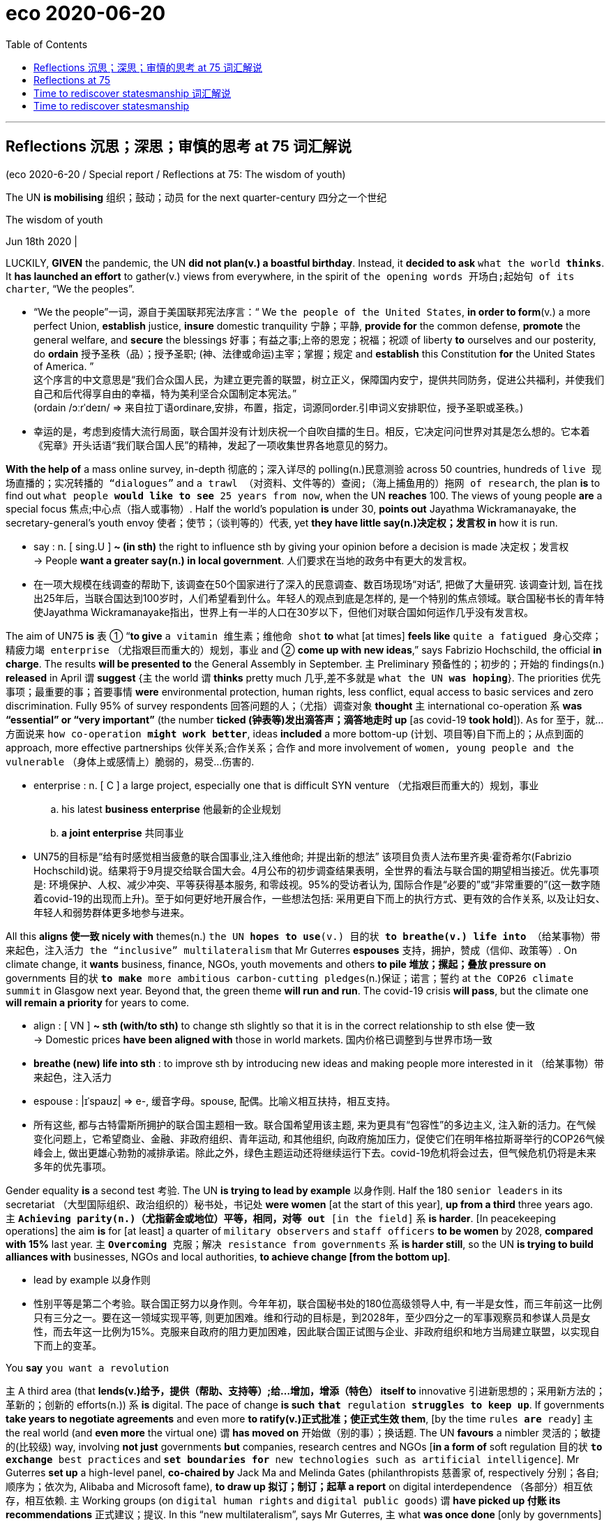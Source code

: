 
= eco 2020-06-20
:toc:

---

==  Reflections 沉思；深思；审慎的思考 at 75 词汇解说

(eco 2020-6-20 / Special report / Reflections at 75: The wisdom of youth)

The UN *is mobilising* 组织；鼓动；动员 for the next quarter-century 四分之一个世纪

The wisdom of youth

Jun 18th 2020 |


LUCKILY, *GIVEN* the pandemic, the UN *did not plan(v.) a boastful birthday*. Instead, it *decided to ask* `what the world *thinks*`. It *has launched an effort* to gather(v.) views from everywhere, in the spirit of `the opening words 开场白;起始句 of its charter`, “We the peoples”.

- “We the people”一词，源自于美国联邦宪法序言：“ We `the people of the United States`, *in order to form*(v.) a more perfect Union, *establish* justice, *insure* domestic tranquility 宁静；平静, *provide for* the common defense, *promote* the general welfare, and *secure* the blessings 好事；有益之事;上帝的恩宠；祝福；祝颂 of liberty *to* ourselves and our posterity, do *ordain* 授予圣秩（品）；授予圣职; (神、法律或命运)主宰；掌握；规定 and *establish* this Constitution *for* the United States of America. ” +
这个序言的中文意思是“我们合众国人民，为建立更完善的联盟，树立正义，保障国内安宁，提供共同防务，促进公共福利，并使我们自己和后代得享自由的幸福，特为美利坚合众国制定本宪法。” +
(ordain  /ɔːrˈdeɪn/  => 来自拉丁语ordinare,安排，布置，指定，词源同order.引申词义安排职位，授予圣职或圣秩。)

- 幸运的是，考虑到疫情大流行局面，联合国并没有计划庆祝一个自吹自擂的生日。相反，它决定问问世界对其是怎么想的。它本着《宪章》开头话语“我们联合国人民”的精神，发起了一项收集世界各地意见的努力。


*With the help of* a mass online survey, in-depth 彻底的；深入详尽的 polling(n.)民意测验 across 50 countries, hundreds of `live 现场直播的；实况转播的 “dialogues”` and `a trawl （对资料、文件等的）查阅;（海上捕鱼用的）拖网 of research`, the plan *is* to find out `what people *would like to see* 25 years from now`, when the UN *reaches* 100. The views of young people *are* a special focus 焦点;中心点（指人或事物）. Half the world’s population *is* under 30, *points out* Jayathma Wickramanayake, the secretary-general’s youth envoy 使者；使节；（谈判等的）代表, yet *they have little say(n.)决定权；发言权 in* how it is run.

- say : n. [ sing.U ] *~ (in sth)* the right to influence sth by giving your opinion before a decision is made 决定权；发言权 +
-> People *want a greater say(n.) in local government*. 人们要求在当地的政务中有更大的发言权。

- 在一项大规模在线调查的帮助下, 该调查在50个国家进行了深入的民意调查、数百场现场“对话”, 把做了大量研究. 该调查计划, 旨在找出25年后，当联合国达到100岁时，人们希望看到什么。年轻人的观点到底是怎样的, 是一个特别的焦点领域。联合国秘书长的青年特使Jayathma Wickramanayake指出，世界上有一半的人口在30岁以下，但他们对联合国如何运作几乎没有发言权。

The aim of UN75 *is* `表` ① “*to give* `a vitamin 维生素；维他命 shot` *to* what [at times] *feels like* `quite a fatigued 身心交瘁；精疲力竭 enterprise` （尤指艰巨而重大的）规划，事业 and ② *come up with new ideas*,” says Fabrizio Hochschild, the official *in charge*. The results *will be presented to* the General Assembly in September. `主` Preliminary 预备性的；初步的；开始的 findings(n.) *released* in April `谓` *suggest* {主 the world 谓 *thinks* pretty much 几乎,差不多就是 `what the UN *was hoping*`}. The priorities 优先事项；最重要的事；首要事情 *were* environmental protection, human rights, less conflict, equal access to basic services and zero discrimination. Fully 95% of survey respondents 回答问题的人；（尤指）调查对象 *thought* `主` international co-operation `系` *was “essential” or “very important”* (the number *ticked (钟表等)发出滴答声；滴答地走时 up* [as covid-19 *took hold*]). As for 至于，就…方面说来 `how co-operation *might work better*`, ideas *included* a more bottom-up (计划、项目等)自下而上的；从点到面的 approach, more effective partnerships 伙伴关系;合作关系；合作 and more involvement of `women, young people and the vulnerable` （身体上或感情上）脆弱的，易受…伤害的.

- enterprise : n. [ C ] a large project, especially one that is difficult SYN venture （尤指艰巨而重大的）规划，事业
.. his latest *business enterprise* 他最新的企业规划
.. *a joint enterprise* 共同事业

- UN75的目标是“给有时感觉相当疲惫的联合国事业,注入维他命; 并提出新的想法” 该项目负责人法布里齐奥·霍奇希尔(Fabrizio Hochschild)说。结果将于9月提交给联合国大会。4月公布的初步调查结果表明，全世界的看法与联合国的期望相当接近。优先事项是: 环境保护、人权、减少冲突、平等获得基本服务, 和零歧视。95%的受访者认为, 国际合作是“必要的”或“非常重要的”(这一数字随着covid-19的出现而上升)。至于如何更好地开展合作，一些想法包括: 采用更自下而上的执行方式、更有效的合作关系, 以及让妇女、年轻人和弱势群体更多地参与进来。

All this *aligns 使一致 nicely with* themes(n.) `the UN *hopes to use*(v.) 目的状 *to breathe(v.) life into* （给某事物）带来起色，注入活力 the “inclusive” multilateralism` that Mr Guterres *espouses*  支持，拥护，赞成（信仰、政策等）. On climate change, it *wants* business, finance, NGOs, youth movements and others *to pile 堆放；摞起；叠放 pressure on* governments 目的状 `*to make* more ambitious carbon-cutting pledges`(n.)保证；诺言；誓约 at `the COP26 climate summit` in Glasgow next year. Beyond that, the green theme *will run and run*. The covid-19 crisis *will pass*, but the climate one *will remain a priority* for years to come.

- align : [ VN ] *~ sth (with/to sth)* to change sth slightly so that it is in the correct relationship to sth else 使一致 +
-> Domestic prices *have been aligned with* those in world markets. 国内价格已调整到与世界市场一致

- *breathe (new) life into sth* : to improve sth by introducing new ideas and making people more interested in it （给某事物）带来起色，注入活力

- espouse : |ɪˈspaʊz| => e-, 缓音字母。spouse, 配偶。比喻义相互扶持，相互支持。

- 所有这些, 都与古特雷斯所拥护的联合国主题相一致。联合国希望用该主题, 来为更具有“包容性”的多边主义, 注入新的活力。在气候变化问题上，它希望商业、金融、非政府组织、青年运动, 和其他组织, 向政府施加压力，促使它们在明年格拉斯哥举行的COP26气候峰会上, 做出更雄心勃勃的减排承诺。除此之外，绿色主题运动还将继续运行下去。covid-19危机将会过去，但气候危机仍将是未来多年的优先事项。


Gender equality *is* a second test 考验. The UN *is trying to lead by example* 以身作则. Half the 180 `senior leaders` in its secretariat （大型国际组织、政治组织的）秘书处，书记处 *were women* [at the start of this year], *up from a third* three years ago. 主 `*Achieving parity(n.)（尤指薪金或地位）平等，相同，对等 out* [in the field]` 系 *is harder*. [In peacekeeping operations] the aim *is* for [at least] a quarter of `military observers` and `staff officers` *to be women* by 2028, *compared with 15%* last year. 主 `*Overcoming* 克服；解决 resistance from governments` 系 *is harder still*, so the UN *is trying to build alliances with* businesses, NGOs and local authorities, *to achieve change [from the bottom up]*.

- lead by example 以身作则

- 性别平等是第二个考验。联合国正努力以身作则。今年年初，联合国秘书处的180位高级领导人中, 有一半是女性，而三年前这一比例只有三分之一。要在这一领域实现平等, 则更加困难。维和行动的目标是，到2028年，至少四分之一的军事观察员和参谋人员是女性，而去年这一比例为15%。克服来自政府的阻力更加困难，因此联合国正试图与企业、非政府组织和地方当局建立联盟，以实现自下而上的变革。


You *say* `you want a revolution`

`主` A third area (that *lends(v.)给予，提供（帮助、支持等）;给…增加，增添（特色）  itself to* innovative 引进新思想的；采用新方法的；革新的；创新的 efforts(n.)) `系` *is* digital. The pace of change *is such* `*that* regulation *struggles to keep up*`. If governments *take years to negotiate agreements* and even more *to ratify(v.)正式批准；使正式生效 them*, [by the time `rules *are* ready`] `主` the real world (and *even more* the virtual one) `谓` *has moved on*  开始做（别的事）；换话题. The UN *favours* a nimbler 灵活的；敏捷的(比较级) way, involving *not just* governments *but* companies, research centres and NGOs [*in a form of* soft regulation 目的状 `*to exchange* best practices` and `*set boundaries for* new technologies such as artificial intelligence`]. Mr Guterres *set up* a high-level panel, *co-chaired by* Jack Ma and Melinda Gates (philanthropists 慈善家 of, respectively 分别；各自;顺序为；依次为, Alibaba and Microsoft fame), *to draw up 拟订；制订；起草 a report* on digital interdependence （各部分）相互依存，相互依赖. `主` Working groups (on `digital human rights` and `digital public goods`) `谓` *have picked up 付账 its recommendations* 正式建议；提议. In this “new multilateralism”, says Mr Guterres, `主` what *was once done* [only by governments] `谓` *is now done* [*through* “permanent platforms of co-operation], with a multi-stakeholder （某组织、工程、体系等的）参与人，参与方；有权益关系者(投入资金的人) approach”.

- ratify => -rat-计算,思考 + -ify动词词尾. 来自 rate,评估，评价，-fy,使。即经过评估的。

- 第三个有利于创新的领域是数字领域。变化的步伐如此之快，以至于监管部门难以跟上。如果各国政府花了数年时间来谈判协议，甚至花了更多时间来批准它们，等到规则准备好时，现实世界(甚至是虚拟世界)已经发生了变化。联合国倾向于一种更灵活的方式，不仅让政府参与，还让企业、研究中心和非政府组织以一种软监管的形式参与，以交流最佳实践，并为人工智能等新技术设定边界。古特雷斯成立了一个高级别小组，由马云和梅琳达•盖茨(分别是阿里巴巴和微软的慈善家)联合主持，起草一份关于数字相互依存的报告。数字人权和数字公共产品工作组已经采纳了它的建议。古特雷斯说，在这种“新多边主义”中，过去只有政府才能做的事情，现在通过“永久的合作平台，以及多方利益相关者的方式”来实现。


Inclusive multilateralism *has other attractions*. The UN, which *has* the convening 召集，召开（正式会议） power *to bring parties together*, *sees a chance* to play a leading role. Wider participation *could deepen* trust, and *give* more opportunities *to hold* governments *to account* 解释；说明. Flexible approaches *could also help* tackle(v.) other frontier issues that are likely to grow in importance, such as the interface （两学科、体系等的）接合点，边缘区域 *between* Earth systems *and* the international system (`主` `the recent clash (over the Amazon)` between the Brazilian and French presidents `系` *may be* a foretaste 预先的体验；预示；征象) and `the governance` of everything *from* genetic engineering and new weaponry （总称某一类型或某国、某组织的）武器，兵器 *to* the ocean and space.


- interface : *~ (between A and B)* the point where two subjects, systems, etc. meet and affect each other （两学科、体系等的）接合点，边缘区域 +
-> *the interface between* manufacturing *and* sales 制造和销售之间的衔接

- foretaste :  /ˈfɔːrteɪst/ n. *a ~ (of sth)* : a small amount of a particular experience or situation that shows you what it will be like when the same thing happens on a larger scale in the future 预先的体验；预示；征象 +
-> They were unaware that the street violence was just *a foretaste of what was to come*. 他们没有意识到，这起街头暴力预示着未来大规模的暴力行为。


- 具有包容性地多边主义, 还有其他吸引力。联合国拥有召集各方的能力，它看到了自己在其中发挥主导作用的机会。更广泛的参与, 可以加深信任，并为政府问责提供更多机会。灵活的方法也可能有助于解决其他可能变得越来越重要的前沿性问题，比如全球体系和国际间体系之间的衔接处问题(最近巴西和法国总统, 在亚马逊大火问题上的冲突, 就可能是一个预兆)，以及从基因工程和新型武器, 到海洋和太空的一切治理问题。

Multi-stakeholder 多方利益相关者 initiatives *are not new*. Various sorts *have proliferated* 迅速繁殖（或增殖）；猛增 in recent years, *whether* `to chivvy(v.)强求；催促 particular sectors` （尤指一国经济的）部门，领域，行业 (`the Extractive(a.)提取的；提炼的；（尤指矿物）冶炼的 Industries` Transparency Initiative *or* the Roundtable 圆桌的，圆台 on `Sustainable （对自然资源和能源的利用）不破坏生态平衡的，合理利用的;可持续的 Palm Oil`), `*run* the internet` (ICANN) or `*improve* government` (Open Government Partnership). But inclusiveness  包容；包容性 *is not a panacea* 万灵药；万能之计. It *raises* `accountability 问责;有义务；有责任；可说明性 issues` of its own. A bigger role for businesses and NGOs *sounds good*, but they *don’t answer to 向某人（为某事）负责 voters* （尤指政治性选举的）投票人，选举人，有选举权的人. Some initiatives *find* {*it* easier `*to issue* 宣布；公布；发出 broad pleas *for* good behaviour` (like `the Paris Call` for `Trust and Security` in Cyberspace) *than* `*to produce(v.) rules*`, let alone `*ensure(v.) compliance*(n.)服从；顺从；遵从`}. [In authoritarian 威权主义的；专制的 countries] *it* is not easy *to include* voices(n.) from civil society; `主` one tactic 策略；手段；招数 `in China’s efforts(n.) to influence(v.) international organisations`, according to the CNAS study, `系` *is* the creation of “government-organised non-government organisations”, or GONGOs. 由政府组织的非政府组织; 官办非政府组织

- chivvy : /ˈtʃɪvi/ [ VN to inf ] *~ sb (into sth) | ~ sb (along)* : ( BrE ) to try and make sb hurry or do sth quickly, especially when they do not want to do it 强求；催促 +
=> 来自15世纪的一首民谣Ballad of Chevy Chase，反映的是英格兰和苏格兰的一场最终演变成战争的打猎活动。地名Chevy词义也发生了变化。 +
-> He chivvied them into the car. 他催促他们上车。

- ICANN : abbr. 互联网名称与数字地址分配机构（Internet Corporation for Assigned Names and Numbers）

- panacea : /ˌpænəˈsiːə/ *~ (for sth)* something that will solve all the problems of a particular situation 万灵药；万能之计 +
=> 来源于希腊语形容词pas, pasa, pan(全部的)和名词akos(治疗)。 词根词缀： pan-全 + acea治疗 +
panacea一词直接借自希腊语。在希腊神话里Panacea是医药神Asclepius之女，她能治百病，所以被人尊奉为医药女神。Panacea这一名字本身在希腊语中就含有“能治百病”的意思。正是由于这个原因，panacea进入英语后常作“万应药”或“灵丹妙药”解，但在现代用法中panacea常用于讽刺意义。

- "多方利益相关者"的倡议并不新鲜。近年来，各种各样的组织如雨后春笋，有针对特定行业的(采掘行业透明度倡议, 或可持续棕榈油圆桌会议)，有运营互联网的(ICANN)，也有改善政府的(开放政府伙伴关系)。但"包容性"也并不是万灵药。它本身也提出了问责的问题。让企业和非政府组织发挥更大的作用, 这种方式听起来不错，但它们并不对选民负责。一些倡议发现，对良好行为发出广泛的呼吁(比如巴黎会议上呼吁网络空间的信任和安全问题), 比制定规则要更容易，更不用说还要确保它们被遵守了。在威权国家，要想包含来自民间社会的声音, 也并不容易; 根据CNAS的研究，中国试图影响国际组织的一个策略就是, 创建“由政府组织的非政府组织”(GONGOs)。

And for `all the good intentions` of `the secretary-general’s panel` on digital interdependence, the biggest development *is* the stand-off （双方）僵持局面 between America and China over technology, amid arguments(n.) over `who *will dominate* the next generation of telecoms infrastructure` and *fears that* `a “splinternet” 互联网分裂 of rival digital spheres *is* in the making`  在生产（或形成）过程中. The covid-19 crisis *has reinforced* the power of states, *from* massive intervention in economies *to* monitoring(v.) people’s movement. `主` *Opening up* the multilateral system *to* more voices `系` *is* welcome, but [as the UN *looks ahead to* life at 100], 强调句 *it is* governments -- especially `the big beasts` among them -- *that* will still shape(v.) the future world order.

- *in the making* : in the process of becoming sth or of being made 在生产（或形成）过程中

- 尽管秘书长的"数字化相互依赖"的专家小组, 有着良好的意图，但最大的事态发展却是, 美国和中国在技术问题上的对峙，围绕着谁将主导下一代电信基础设施的争论，以及担忧着正在形成中的"互联网领域, 会在竞争对手之间分裂成两个独立的数字世界"。新冠肺炎危机, 强化了国家的力量，从大规模干预经济, 到监控人员流动。向更多的呼声要求, 开放多边体系, 这个行动是受欢迎的，但当联合国展望其100岁的生命时，政府——尤其是其中的庞然大物——仍将是塑造未来的世界秩序的主要力量。


---

== Reflections at 75

The UN is mobilising for the next quarter-century

The wisdom of youth

Jun 18th 2020 |


LUCKILY, GIVEN the pandemic, the UN did not plan a boastful birthday. Instead, it decided to ask what the world thinks. It has launched an effort to to gather views from everywhere, in the spirit of the opening words of its charter, “We the peoples”.

With the help of a mass online survey, in-depth polling across 50 countries, hundreds of live “dialogues” and a trawl of research, the plan is to find out what people would like to see 25 years from now, when the UN reaches 100. The views of young people are a special focus. Half the world’s population is under 30, points out Jayathma Wickramanayake, the secretary-general’s youth envoy, yet they have little say in how it is run.

The aim of UN75 is “to give a vitamin shot to what at times feels like quite a fatigued enterprise and come up with new ideas,” says Fabrizio Hochschild, the official in charge. The results will be presented to the General Assembly in September. Preliminary findings released in April suggest the world thinks pretty much what the UN was hoping. The priorities were environmental protection, human rights, less conflict, equal access to basic services and zero discrimination. Fully 95% of survey respondents thought international co-operation was “essential” or “very important” (the number ticked up as covid-19 took hold). As for how co-operation might work better, ideas included a more bottom-up approach, more effective partnerships and more involvement of women, young people and the vulnerable.

All this aligns nicely with themes the UN hopes to use to breathe life into the “inclusive” multilateralism that Mr Guterres espouses. On climate change, it wants business, finance, NGOs, youth movements and others to pile pressure on governments to make more ambitious carbon-cutting pledges at the COP26 climate summit in Glasgow next year. Beyond that, the green theme will run and run. The covid-19 crisis will pass, but the climate one will remain a priority for years to come.

Gender equality is a second test. The UN is trying to lead by example. Half the 180 senior leaders in its secretariat were women at the start of this year, up from a third three years ago. Achieving parity out in the field is harder. In peacekeeping operations the aim is for at least a quarter of military observers and staff officers to be women by 2028, compared with 15% last year. Overcoming resistance from governments is harder still, so the UN is trying to build alliances with businesses, NGOs and local authorities, to achieve change from the bottom up.

You say you want a revolution

A third area that lends itself to innovative efforts is digital. The pace of change is such that regulation struggles to keep up. If governments take years to negotiate agreements and even more to ratify them, by the time rules are ready the real world (and even more the virtual one) has moved on. The UN favours a nimbler way, involving not just governments but companies, research centres and NGOs in a form of soft regulation to exchange best practices and set boundaries for new technologies such as artificial intelligence. Mr Guterres set up a high-level panel, co-chaired by Jack Ma and Melinda Gates (philanthropists of, respectively, Alibaba and Microsoft fame), to draw up a report on digital interdependence. Working groups on digital human rights and digital public goods have picked up its recommendations. In this “new multilateralism”, says Mr Guterres, what was once done only by governments is now done through “permanent platforms of co-operation, with a multi-stakeholder approach”.

Inclusive multilateralism has other attractions. The UN, which has the convening power to bring parties together, sees a chance to play a leading role. Wider participation could deepen trust, and give more opportunities to hold governments to account. Flexible approaches could also help tackle other frontier issues that are likely to grow in importance, such as the interface between Earth systems and the international system (the recent clash over the Amazon between the Brazilian and French presidents may be a foretaste) and the governance of everything from genetic engineering and new weaponry to the ocean and space.

Multi-stakeholder initiatives are not new. Various sorts have proliferated in recent years, whether to chivvy particular sectors (the Extractive Industries Transparency Initiative or the Roundtable on Sustainable Palm Oil), run the internet (ICANN) or improve government (Open Government Partnership). But inclusiveness is not a panacea. It raises accountability issues of its own. A bigger role for businesses and NGOs sounds good, but they don’t answer to voters. Some initiatives find it easier to issue broad pleas for good behaviour (like the Paris Call for Trust and Security in Cyberspace) than to produce rules, let alone ensure compliance. In authoritarian countries it is not easy to include voices from civil society; one tactic in China’s efforts to influence international organisations, according to the CNAS study, is the creation of “government-organised non-government organisations”, or GONGOs.

And for all the good intentions of the secretary-general’s panel on digital interdependence, the biggest development is the stand-off between America and China over technology, amid arguments over who will dominate the next generation of telecoms infrastructure and fears that a “splinternet” of rival digital spheres is in the making. The covid-19 crisis has reinforced the power of states, from massive intervention in economies to monitoring people’s movement. Opening up the multilateral system to more voices is welcome, but as the UN looks ahead to life at 100, it is governments—especially the big beasts among them—that will still shape the future world order.


---

==  Time to rediscover statesmanship 词汇解说

Three future scenarios for the UN

Bedlam, bumbling or boldness?

Jun 20th 2020 |


IN A SPEECH in January Mr Guterres conjured up “four horsemen” to describe the challenges facing the world. The first represented the worst geostrategic tensions in years, with a real risk of a “great fracture”. Next, said the secretary-general, the planet was burning, and an existential crisis was close to a point of no return. His third horseman took the form of rising global mistrust, often spilling into hatred, amid discontent over inequality and the sense among too many that globalisation is not working. Lastly, the dark side of digital technology threatened to invade privacy, disrupt work and unleash lethal autonomous machines in war.

If this was not apocalyptic enough, a fifth horseman is now galloping around the globe. Covid-19 has claimed hundreds of thousands of lives and plunged the world into a recession far deeper than that of 2008-09. Worse could be to come if the virus proceeds to devastate poorer countries before boomeranging back into rich ones. And in response the world has seemed rudderless. National leaders have been too preoccupied fighting the disease in their own countries to have much appetite for international efforts. And at the UN, the Security Council has been a bystander.

The nightmare scenario is a descent into deepening disorder. Imagine that after the covid-19 crisis is over, Mr Guterres’s horsemen run rampant. Any hope that the world can summon the will to tackle climate change vanishes. Under pressure, institutions that have sustained a rules-based system buckle. Unrestrained protectionism kills the WTO. America abandons NATO, as its European partners slash defence spending to prioritise economic recovery. Divisions between northern and southern members prove too much for the EU. The UN goes the way of the League of Nations, failing to stop rival powers from provoking each other and, in the end, fighting.

While such bedlam is possible, a likelier scenario is less dramatic: bumbling along. Inertia helps the main multilateral institutions survive, despite their inability to modernise themselves, and second-tier powers keep co-operation alive. Future American presidents restore a degree of confidence in the country’s commitment to the international order, although the trauma of transactional Trumpism casts a long shadow. America’s return to the Paris agreement lends weight to efforts to tackle climate change.

The tussle between America and China continues. But America makes a more concerted counter-push, working with its European and Asian allies, with a revived championing of universal values. In many parts of the world mistrust of China runs deep. Russia still makes mischief, but less often, since a more coherent West gives it fewer opportunities. The multipolar system becomes less “chaotic” and more contained, settling into an uneasy stalemate. Perhaps this is enough to keep the four horsemen in their stables.

Just possibly, extraordinary times could provide the jolt the world needs to be bolder

Bumbling along in this way would not be the worst outcome. But it would be a waste of a crisis. Just possibly, extraordinary times could provide the jolt the world needs to be bolder, even if for now this seems improbable. Little or no global leadership can be expected from America under Mr Trump. The pandemic has pushed most other issues aside: planned gatherings on big global issues, such as climate change and nuclear non-proliferation, have been postponed. Yet the delay may be a blessing in disguise, giving fresh thinking a chance.

Already, some see opportunities ahead. In Europe Mr Macron is alive to the idea that the time may become ripe for big ideas. Britain’s Boris Johnson always welcomes a chance to play Churchill. Ideas for making the post-covid-19 economy greener are sprouting, as are concerns to make it fairer. Perhaps China could be persuaded to take part in a new round of nuclear arms control, which could serve as a start to rebuild relations with Russia.

Global organisations have a shot at change, too. Just as the second world war prompted leaders to create institutions to prevent wars, Bill Gates believes the covid-19 crisis will lead them to build institutions to prevent pandemics and, alongside national and regional bodies, to guard against bioterrorism. Co-operation on viruses could serve as a model for collaboration to strengthen resilience in cyberspace. The shock to the system could even be profound enough to prompt a serious go at reforming the UN Security Council before it grows even less representative of the realities of power in the 21st century. Ample groundwork has been done. What is missing is political will.

Let’s go to San Francisco

None of this can happen overnight. A start could come from a P5 summit, with a further push at the 75th-anniversary meeting of the Global Assembly in September. Because of the pandemic, this will be a more limited affair than originally envisaged, perhaps with a mix of physical and virtual presence, but it can still dignify the occasion and show a worldwide wish for closer collaboration. It should also be an opportunity to look ahead, mapping the way to reforms designed to ensure that the UN is still in business at 100.

If the wartime model were followed, the road might even lead to a grand convention, as in San Francisco in 1945. The main actors at that conference were the delegates of the governments involved, especially the big powers. But in all—counting the secretariat workers, the press, interpreters, security personnel and assorted lobbyists and observers—about 5,000 people crowded into town, in a foretaste of the General Assembly that clogs New York every September. “Consultants” representing industries, labour, religions, professions, women and minorities were accredited. They managed to influence the charter on education and human rights, and successfully pushed for an article allowing the UN’s Economic and Social Council to consult NGOs. A rethink of the rules ought to be even more inclusive.

Such a prospect looks far-fetched when the world is consumed by the fight against a virus, and when America and two other big powers are waging a new cold war. But in the midst of the second world war it was hard to imagine that institutions would emerge that would keep the peace for three-quarters of a century. The statesmanship that created them is now needed once again.


---

== Time to rediscover statesmanship

Three future scenarios for the UN

Bedlam, bumbling or boldness?

Jun 20th 2020 |


IN A SPEECH in January Mr Guterres conjured up “four horsemen” to describe the challenges facing the world. The first represented the worst geostrategic tensions in years, with a real risk of a “great fracture”. Next, said the secretary-general, the planet was burning, and an existential crisis was close to a point of no return. His third horseman took the form of rising global mistrust, often spilling into hatred, amid discontent over inequality and the sense among too many that globalisation is not working. Lastly, the dark side of digital technology threatened to invade privacy, disrupt work and unleash lethal autonomous machines in war.

If this was not apocalyptic enough, a fifth horseman is now galloping around the globe. Covid-19 has claimed hundreds of thousands of lives and plunged the world into a recession far deeper than that of 2008-09. Worse could be to come if the virus proceeds to devastate poorer countries before boomeranging back into rich ones. And in response the world has seemed rudderless. National leaders have been too preoccupied fighting the disease in their own countries to have much appetite for international efforts. And at the UN, the Security Council has been a bystander.

The nightmare scenario is a descent into deepening disorder. Imagine that after the covid-19 crisis is over, Mr Guterres’s horsemen run rampant. Any hope that the world can summon the will to tackle climate change vanishes. Under pressure, institutions that have sustained a rules-based system buckle. Unrestrained protectionism kills the WTO. America abandons NATO, as its European partners slash defence spending to prioritise economic recovery. Divisions between northern and southern members prove too much for the EU. The UN goes the way of the League of Nations, failing to stop rival powers from provoking each other and, in the end, fighting.

While such bedlam is possible, a likelier scenario is less dramatic: bumbling along. Inertia helps the main multilateral institutions survive, despite their inability to modernise themselves, and second-tier powers keep co-operation alive. Future American presidents restore a degree of confidence in the country’s commitment to the international order, although the trauma of transactional Trumpism casts a long shadow. America’s return to the Paris agreement lends weight to efforts to tackle climate change.

The tussle between America and China continues. But America makes a more concerted counter-push, working with its European and Asian allies, with a revived championing of universal values. In many parts of the world mistrust of China runs deep. Russia still makes mischief, but less often, since a more coherent West gives it fewer opportunities. The multipolar system becomes less “chaotic” and more contained, settling into an uneasy stalemate. Perhaps this is enough to keep the four horsemen in their stables.

Just possibly, extraordinary times could provide the jolt the world needs to be bolder

Bumbling along in this way would not be the worst outcome. But it would be a waste of a crisis. Just possibly, extraordinary times could provide the jolt the world needs to be bolder, even if for now this seems improbable. Little or no global leadership can be expected from America under Mr Trump. The pandemic has pushed most other issues aside: planned gatherings on big global issues, such as climate change and nuclear non-proliferation, have been postponed. Yet the delay may be a blessing in disguise, giving fresh thinking a chance.

Already, some see opportunities ahead. In Europe Mr Macron is alive to the idea that the time may become ripe for big ideas. Britain’s Boris Johnson always welcomes a chance to play Churchill. Ideas for making the post-covid-19 economy greener are sprouting, as are concerns to make it fairer. Perhaps China could be persuaded to take part in a new round of nuclear arms control, which could serve as a start to rebuild relations with Russia.

Global organisations have a shot at change, too. Just as the second world war prompted leaders to create institutions to prevent wars, Bill Gates believes the covid-19 crisis will lead them to build institutions to prevent pandemics and, alongside national and regional bodies, to guard against bioterrorism. Co-operation on viruses could serve as a model for collaboration to strengthen resilience in cyberspace. The shock to the system could even be profound enough to prompt a serious go at reforming the UN Security Council before it grows even less representative of the realities of power in the 21st century. Ample groundwork has been done. What is missing is political will.

Let’s go to San Francisco

None of this can happen overnight. A start could come from a P5 summit, with a further push at the 75th-anniversary meeting of the Global Assembly in September. Because of the pandemic, this will be a more limited affair than originally envisaged, perhaps with a mix of physical and virtual presence, but it can still dignify the occasion and show a worldwide wish for closer collaboration. It should also be an opportunity to look ahead, mapping the way to reforms designed to ensure that the UN is still in business at 100.

If the wartime model were followed, the road might even lead to a grand convention, as in San Francisco in 1945. The main actors at that conference were the delegates of the governments involved, especially the big powers. But in all—counting the secretariat workers, the press, interpreters, security personnel and assorted lobbyists and observers—about 5,000 people crowded into town, in a foretaste of the General Assembly that clogs New York every September. “Consultants” representing industries, labour, religions, professions, women and minorities were accredited. They managed to influence the charter on education and human rights, and successfully pushed for an article allowing the UN’s Economic and Social Council to consult NGOs. A rethink of the rules ought to be even more inclusive.

Such a prospect looks far-fetched when the world is consumed by the fight against a virus, and when America and two other big powers are waging a new cold war. But in the midst of the second world war it was hard to imagine that institutions would emerge that would keep the peace for three-quarters of a century. The statesmanship that created them is now needed once again.


是时候重新发现政治家的才能了
联合国未来的三种情况
疯人院，装模作样还是胆大妄为?
2020年6月20日|
在今年1月的一次演讲中，古特雷斯用“四骑士”来描述世界面临的挑战。第一次是多年来最严重的地缘战略紧张，存在“大破裂”的切实风险。接下来，秘书长说，地球正在燃烧，一场生存危机已接近不可逆转的临界点。他的第三个“骑马者”表现为全球不信任加剧，往往会蔓延成仇恨，以及对不平等的不满，以及太多人感觉全球化没有发挥作用。最后，数字技术的阴暗面威胁着侵犯隐私，扰乱工作，并在战争中释放致命的自主机器。
如果这还不够预示世界末日的话，第五个骑马者正在世界各地驰骋。新冠肺炎夺去了数十万人的生命，使世界陷入比2008-09年严重得多的衰退。更糟糕的是，如果这种病毒在返回富裕国家之前继续摧毁贫穷国家的话。作为回应，世界似乎失去了方向。各国领导人一直忙于在本国抗击疫情，对国际社会的努力没有多大兴趣。在联合国，安理会一直是旁观者。
噩梦般的情景是陷入越来越严重的混乱。想象一下，在covid-19危机结束后，古特雷斯先生的骑士们会猖狂乱跑。任何希望世界能够鼓起决心来解决气候变化的希望都消失了。在压力下，维持了基于规则的体系的机构崩溃了。毫无节制的保护主义扼杀了世贸组织。美国放弃了北约，因为它的欧洲伙伴们削减国防开支以优先考虑经济复苏。北方和南方成员国之间的分歧对欧盟来说太大了。联合国走的是国际联盟(League of Nations)的老路，未能阻止敌对国家相互挑衅，最终导致冲突。
尽管这种混乱是可能的，但更有可能出现的情况却不那么戏剧性:蹒跚前行。尽管主要多边机构无力实现自身现代化，但惯性帮助它们生存下来，而二线国家则让合作得以延续。未来的美国总统在一定程度上恢复了美国对国际秩序承诺的信心，尽管交易型特朗普主义的创伤留下了很长的阴影。美国重返巴黎协定有助于应对气候变化的努力。
中美之间的争斗仍在继续。但美国采取了更加协调一致的反击行动，与欧洲和亚洲盟友合作，重新拥护普世价值。世界上许多地方对中国的不信任很深。俄罗斯仍在挑拨离间，但已经不那么频繁了，因为一个更加协调的西方国家给了它更少的机会。多极体系变得不那么“混乱”，更加包容，陷入一种令人不安的僵局。也许这就足够把这四个骑士关在马厩里了。
非常时期可能会给世界带来更大胆所需的震荡
以这种方式蹒跚前行不会是最坏的结果。但这将是对危机的浪费。非常时期可能会给世界带来更大胆所需的震荡，尽管目前看来这似乎不太可能。在特朗普的领导下，美国几乎无法或根本无法发挥全球领导力。这场大流行把大多数其他问题抛在了一边:原定的有关气候变化和核不扩散等重大全球问题的会议被推迟。然而，延期或许是因祸得福，给了新思维一个机会。
一些人已经看到了未来的机遇。在欧洲，马克龙意识到，提出大想法的时机可能已经成熟。英国的鲍里斯•约翰逊(Boris Johnson)总是欢迎有机会扮演丘吉尔(Churchill)。让新冠肺炎疫情后的经济更加绿色的想法正在涌现，人们也在关注如何让经济更加公平。或许中国可以被说服参与新一轮的核军备控制，这可以作为与俄罗斯重建关系的开始。
全球组织也有机会改变。正如第二次世界大战促使各国领导人建立预防战争的机构一样，比尔•盖茨认为，covid-19危机将促使各国领导人建立预防大流行病的机构，并与国家和地区机构一道防范生物恐怖主义。在病毒方面的合作可以作为加强网络空间弹性的合作模式。对这一体系的冲击甚至可能足以促使联合国安理会(UN Security Council)在其变得更不能够代表21世纪的权力现实之前进行认真的改革。已经做了大量的基础工作。缺少的是政治意愿。

我们去旧金山吧
这一切都不可能在一夜之间发生。5个常任理事国的峰会可能会是一个开端，9月举行的全球大会75周年纪念会议将进一步推动这一进程。由于流感大流行，这将是一个比最初设想的更为有限的活动，也许会有实体和虚拟的结合，但它仍然可以使场合更加庄严，并显示全世界对更密切合作的愿望。它还应该是一个展望未来的机会，规划改革的道路，以确保联合国在100岁时仍能运转。
如果遵循战时的模式，这条路甚至可能导致一场盛大的大会，就像1945年在旧金山举行的那样。那次会议的主要参与者是有关政府的代表，特别是大国。但是，算上秘书处工作人员、新闻记者、翻译人员、安全人员、各种说客和观察员，大约有5000人涌入城市，作为每年九月在纽约举行的联合国大会的预演。代表工业、劳工、宗教、专业、妇女和少数民族的“顾问”获得认可。他们成功地影响了《教育和人权宪章》，并成功地推动了一篇允许联合国经济及社会理事会咨询非政府组织的文章。对规则的重新思考应该更具包容性。
当全世界都在为抗击一种病毒而战，当美国和其他两个大国正在发动一场新的冷战时，这样的前景看起来有些遥不可及。但在二战中期，很难想象会出现能够维持四分之三世纪和平的机构。创造了这些制度的政治才能，现在再次需要。■




